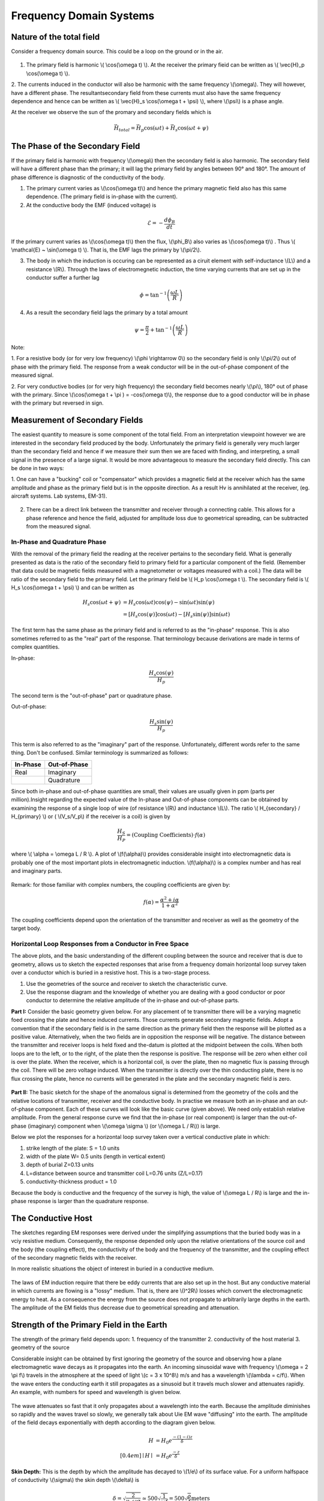 .. _electromagnetics_fk_domain_systems:

Frequency Domain Systems
************************

Nature of the total field
=========================

Consider a frequency domain source. This could be a loop on the ground or in the air.

.. figure:: ./images/Hp_Hs_schematic.jpg
	:align: center
	:scale: 100 %


1. The primary field is harmonic \\( \\cos(\\omega t) \\). At the receiver the primary fieid can be written as \\( \\vec{H}_p \\cos(\\omega t) \\).

2. The currents induced in the conductor will also be harmonic with the same frequency \\(\\omega\\).
They will however, have a different phase. The resultantsecondary field from these currents
must also have the same frequency dependence and hence can be written as \\( \\vec{H}_s \\cos(\\omega t + \\psi) \\), where \\(\\psi\\) is a phase angle.

At the receiver we observe the sun of the promary and secondary fields which is 

.. math::
		\vec{H}_{total} = \vec{H}_p \cos (\omega t) + \vec{H}_s \cos (\omega t + \psi)

The Phase of the Secondary Field
================================

If the primary field is harmonic with frequency \\(\\omega\\) then the secondary field is also harmonic.
The secondary field will have a different phase than the primary; it will lag the primary field by
angles between 90° and 180°. The amount of phase difference is diagnostic of the conductivity
of the body.

1. The primary current varies as \\(\\cos(\\omega t)\\) and hence the primary magnetic field also has this same dependence. (The primary field is in-phase with the current).

2. At the conductive body the EMF (induced voltage) is

.. math::
		\mathcal{E} = - \frac{d \phi_B}{dt}

If the primary current varies as \\(\\cos(\\omega t)\\)  then the flux, \\(\\phi_B\\) also varies as \\(\\cos(\\omega t)\\) . Thus \\( \\mathcal{E} ~ \\sin(\\omega t) \\). That is, the EMF lags the primary by \\(\\pi/2\\).

3. The body in which the induction is occuring can be represented as a ciruit element with self-inductance \\(L\\) and a resistance \\(R\\). Through the laws of electromegnetic induction, the time varying currents that are set up in the conductor suffer a further lag

.. math::
		\phi = \tan^{-1} \left( \frac{\omega L}{R} \right)

4. As a result the secondary field lags the primary by a total amount

.. math::
		\psi = \frac{\pi}{2} + \tan^{-1} \left( \frac{\omega L}{R} \right)

Note:

1. For a resistive body (or for very low frequency) \\(\\phi \\rightarrow 0\\) so the secondary field is only
\\(\\pi/2\\) out of phase with the primary field. The response from a weak conductor will be in the out-of-phase component of the measured signal.

2. For very conductive bodies (or for very high frequency) the secondary field becomes nearly \\(\\pi\\),
180° out of phase with the primary. Since \\(\\cos(\\omega t + \\pi ) = -\cos(\\omega t)\\), the response due to a good conductor will be in phase with the primary but reversed in sign. 

Measurement of Secondary Fields
===============================

The easiest quantity to measure is some component of the total field. From an interpretation
viewpoint however we are interested in the secondary field produced by the body. Unfortunately
the primary field is generally very much larger than the secondary field and hence if we measure
their sum then we are faced with finding, and interpreting, a small signal in the presence of a
large signal. It would be more advantageous to measure the secondary field directly. This can
be done in two ways:

1. One can have a "bucking" coil or "compensator" which provides a magnetic field at the
receiver which has the same amplitude and phase as the primary field but is in the opposite
direction. As a result Hv is annihilated at the receiver, (eg. aircraft systems. Lab systems,
EM-31).

.. figure:: ./images/bucking_coil.jpg
	:align: center
	:scale: 100 %

2. There can be a direct link between the transmitter and receiver through a connecting cable. This allows for a phase reference and hence the field, adjusted for amplitude loss due to geometrical spreading, can be subtracted from the measured signal.

In-Phase and Quadrature Phase
-----------------------------

With the removal of the primary field the reading at the receiver pertains to the secondary field. What is generally presented as data is the ratio of the secondary field to primary field for a particular component of the field. (Remember that data could be magnetic fields measured with a magnetometer or voltages measured with a coil.) The data will be ratio of the secondary field
to the primary field. Let the primary field be \\( H_p \\cos(\\omega t \\). The secondary field is \\( H_s \\cos(\\omega t + \\psi) \\) and can be written as

.. math::
		H_s \cos(\omega t + \psi) &= H_s { \cos(\omega t) \cos(\psi) - \sin(\omega t) \sin(\psi)   }\\
								  &= [H_s \cos(\psi)] \cos(\omega t)  - [H_s \sin(\psi)] \sin(\omega t)   

The first term has the same phase as the primary field and is referred to as the "in-phase" response. This is also sometimes referred to as the "real" part of the response. That terminology because derivations are made in terms of complex quantities.

In-phase:

.. math::
		\frac{H_s \cos(\psi)}{H_p}

The second term is the "out-of-phase" part or quadrature phase.

Out-of-phase:

.. math::
		\frac{H_s \sin(\psi)}{H_p}

This term is also referred to as the "imaginary" part of the response. Unfortunately, different words refer to the same thing. Don't be confused. Similar terminology is summarized as follows: 


+-----------------------+-----------------------+
|  **In-Phase**         | **Out-of-Phase**      |
+=======================+=======================+
|   Real                |    Imaginary          | 
+-----------------------+-----------------------+
|                       |    Quadrature         | 
+-----------------------+-----------------------+

Since both in-phase and out-of-phase quantities are small, their values are usually given in
ppm (parts per million).Insight regarding the expected value of the In-phase and Out-of-phase components can be
obtained by examining the response of a single loop of wire (of resistance \\(R\\) and inductance \\(L\\).
The ratio \\( H_{secondary} / H_{primary} \\) or ( \\(V_s/V_p\\) if the receiver is a coil) is given by

.. math::
	\frac{H_S}{H_P} = \text{(Coupling Coefficients)} \cdot f(\alpha)

where \\( \\alpha = \\omega L / R \\). A plot of \\(f(\\alpha)\\) provides considerable insight into electromagnetic data is probably one of the most important plots in electromagnetic induction. \\(f(\\alpha)\\) is a complex number and has real and imaginary parts. 

.. figure:: ./images/response_parameter_function.jpg
	:align: center
	:scale: 100 %

.. This plot needs to be revised

Remark: for those familiar with complex numbers, the coupling coefficients are given by:

.. math::
		f(\alpha) = \frac{\alpha^2 + i \alpha}{1 + \alpha^2}

The coupling coefficients depend upon the orientation of the transmitter and receiver as well as the geometry of the target body. 

Horizontal Loop Responses from a Conductor in Free Space
--------------------------------------------------------

The above plots, and the basic understanding of the different coupling between the source
and receiver that is due to geometry, allows us to sketch the expected responses that arise from
a frequency domain horizontal loop survey taken over a conductor which is buried in a resistive
host. This is a two-stage process.

1. Use the geometries of the source and receiver to sketch the characteristic curve.
2. Use the response diagram and the knowledge of whether you are dealing with a good conductor or poor conductor to determine the relative amplitude of the in-phase and out-of-phase parts.


**Part I:** Consider the basic geometry given below. For any placement of te transmitter there will be a varying magnetic foed crossing the plate and hence induced currents. Those currents generate secondary magnetic fields. Adopt a convention that if the secondary field is in (he same direction as the primary field then the response will be plotted as a positive value. Alternatively, when the two fields are in opposition the response will be negative. The distance between the transmitter and receiver loops is held fixed and the-datum is plotted at the midpoint between the coils. When both loops are to the left, or to the right, of the plate then the response is positive. The response will be zero when either coil is over the plate. When the receiver, which is a horizontal coil, is over the plate, then no magnetic flux is passing through the coil. There will be zero voltage induced. When the transmitter is directly over the thin conducting plate, there is no flux crossing the plate, hence no currents will be generated in the plate and the secondary magnetic field is zero. 


.. figure:: ./images/source_receiver_signal.jpg
	:align: center
	:scale: 100 %

**Part II:** The basic sketch for the shape of the anomalous signal is determined from the geometry
of the coils and the relative locations of transmitter, receiver and the conductive body. In practise
we measure both an in-phase and an out-of-phase component. Each of these curves will look
like the basic curve (given above). We need only establish relative amplitude. From the general
response curve we find that the in-phase (or real component) is larger than the out-of-phase
(imaginary) component when \\(\\omega \\sigma \\) (or \\(\\omega L / R\\)) is large.

Below we plot the responses for a horizontal loop survey taken over a vertical conductive
plate in which:

1.  strike length of the plate: S = 1.0 units
2.  width of the plate W= 0.5 units (length in vertical extent)
3.  depth of burial Z=0.13 units
4.  L=distance between source and transmitter coil L=0.76 units (Z/L=0.17)
5.  conductivity-thickness product = 1.0

Because the body is conductive and the frequency of the survey is high, the value of \\(\\omega L / R\\) is large and the in-phase response is larger than the quadrature response.

.. figure:: ./images/dipole_response.jpg
	:align: center
	:scale: 80 %

The Conductive Host
===================

The sketches regarding EM responses were derived under the simplifying assumptions that
the buried body was in a vciy resistive medium. Consequently, the response depended only upon
the relative orientations of the source coil and the body (the coupling effect), the conductivity of
the body and the frequency of the transmitter, and the coupling effect of the secondary magnetic
fields with the receiver.

In more realistic situations the object of interest in buried in a conductive medium.

.. figure:: ./images/buried_object.jpg
	:align: center
	:scale: 80 %

The laws of EM induction require that there be eddy currents that are also set up in the host.
But any conductive material in which currents are flowing is a "lossy" medium. That is, there
are \\(I^2R\\) losses which convert the electromagnetic energy to heat. As a consequence the energy
from the source does not propagate to arbitrarily large depths in the earth. The amplitude of the
EM fields thus decrease due to geometrical spreading and attenuation.

Strength of the Primary Field in the Earth
==========================================

The strength of the primary field depends upon:
1. frequency of the transmitter
2. conductivity of the host material
3. geometry of the source

Considerable insight can be obtained by first ignoring the geometry of the source and observing
how a plane electromagnetic wave decays as it propagates into the earth. An incoming sinusoidal
wave with frequency \\(\\omega = 2 \\pi f\\) travels in the atmosphere at the speed of light \\(c = 3 x 10^8\\) m/s and has a wavelength \\(\\lambda = c/f\\). When the wave enters the conducting earth it still propagates as a sinusoid but it travels much slower and attenuates rapidly. An example, with numbers for
speed and wavelength is given below.


.. figure:: ./images/EM_diffusion.jpg
	:align: center
	:scale: 80 %

The wave attenuates so fast that it only propagates about a wavelength into the earth. Because
the amplitude diminishes so rapidly and the waves travel so slowly, we generally talk about Uie
EM wave "diffusing" into the earth. The amplitude of the field decays exponentially with depth
according to the diagram given below.

.. figure:: ./images/field_decay.jpg
	:align: center
	:scale: 100 %

.. math::
		H  &= H_0 e^\frac{-(1-i)z}{\delta}\\[0.4em]
	   \mid H \mid &= H_0 e^\frac{-z}{\delta}

**Skin Depth:** This is the depth by which the amplitude has decayed to \\(1/e\\) of its surface value.
For a uniform halfspace of conductivity \\(\\sigma\\) the skin depth \\(\\delta\\) is

.. math::
		\delta = \sqrt{\frac{2}{\mu_0 \omega \sigma} } \simeq 500 \sqrt{\frac{1}{\omega f}} = 500 \sqrt{\frac{\rho}{f}} \text{meters}

Depth of Penetration
====================

A maximum depth of investigation is provided by the skin depth rule, however for controlled
source surveys we also need to take into account the source and receiver geometry. This generally
reduces the depth of penetration. A rule of thumb for loop-loop systems is that the depth of
penetration is about twice the separation of the source and receiver, but this is very approximate
and is easily violated. Also, a necessary condition for this to happen is that the source/receiver
separation \\(s << \\delta\\) (coil separation is less than the skin depth).

The justification for the above statement is based upon the following. Consider a homogenous halfspace on the surface of which is located a horizontal coplanar coil (HCP) system (e.g. EM31) or a vertical coplanar (VCP) system (EM34). Let the depth \\(z\\) in the earth be normalized by the coil spacing \\(s\\). (True depth in meters is \\(zs\\).) The time varying fields in the transmitting coils will induce eddy currents in the earth. For a homogeneous earth, these currents flow in horizontal planes. This is true even for the vertically oriented coils. It is possible to calculate the contribution to the secondary field as measured from the surface from any thin layer of thickness \\(dz\\) at some depth \\(z\\). Let \\(\\phi_V(z)\\) denote this contribution from the vertical magnetic dipole source and receiver. The subscript \\(V\\) denotes that the magnetic fields are vertical. A horisontal loop of current acts like a vertical magnetic dipole. A plot of this function is shown below:

.. figure:: ./images/vertical_dipole_response.jpg
	:align: center
	:scale: 100 %

	Relative response versus depth for vertical dipoles. \\(\\phi_V(z)\\) is the relative contribution to \\(H_s\\). from material in a thin layer dz located at (normalized) depth \\(z\\).

Note that the vertical magnetic dipole has zero sensitivity at the surface, has a maximum at
about \\(z = 0.4\\) and is substantially diminished by \\(z = 2.0\\). It is this type of diagram which says
that the maximum depth of investigation is limited to about twice the coil separation. This rule
of thumb however is valid only when the coil separation is much less than the skin depth.

The response function from the horizontal magnetic is very different. Let \\(\\phi_H (z)\\) denote
the relative contribution that arises from a horizontal magnetic dipole source and receiver. It
has a maximum at the surface, so it is sensitive to the conductivity there, and it decreases
monotonically with depth.

.. figure:: ./images/horizontal_dipole_response.jpg
	:align: center
	:scale: 100 %

We therefore notice how two coil configurations couple differently with the ground and have different sensitivities with respect to the conductivity structure.

Cumulative Response Functions
=============================

We often have a multi-layer earth (e.g. a thin resistive layer overlying a more conductive stratum, or vice versa) and we would like to estimate the thickness of the layer and the two conductivities. Cumulative response curves are useful for carrying out computations. Define

.. math::
		R_V (z) &= \int_{z}^{\infty} \phi_V (z) dz \\[0.8em]
		R_H (z) &= \int_{z}^{\infty} \phi_H (z) dz

to be the relative contribution to the secondary magnetic field obtained from all of the material
below a depth \\(z\\). The diagrams are plotted below:

.. figure:: ./images/cumulative_response.jpg
	:align: center
	:scale: 100 %

A depth of investigation might be defined as that depth below which only 25% of the signal arises. According to this rule the depth of investigation for the vertical dipole is about 2.0 s while the depth for the horizontal dipole is only half that amount.

Target Detectability
====================

If we are attempting to find a conducting target then the ability to see the target depends upon the coil orientation and coil separation. It must also take into account the fact that the:

1. primary field is attenuated before it reaches the target
2. the secondary fields are attenuated as they travel from the target to the receiver.

EM-31
=====

Loop-loop system mounted on a 4 meter boom. The transmitting coil operates at a frequency of 9.8 kHz and the receiving coil is located 3.66 meters from the transmitter. The instrument measures both the in-phase and quadrature fields. The in-phase component is diagnostic of high conductivity bodies (metal pipes, drums, etc.) and the quadrature component can be converted into an apparent conductivity which is read out in mS/m. Such readings arc valid only if the ground is laterally uniform on a scale length equal to the source-receiver separation and that \\(s << \\delta\\). The instrument and coils can be rotated by 90° so that loops are vertical. This provides data estimating the conductivities and thickness. The effective depth of exploration is about 6 meters for the vertical dipole mode and about 3 meters for the horizontal dipole mode. Data can be acquired with the device held at hip level or it can be put on the ground.

EM-34
=====

This uses two vertical or horizontal coplanar coils that are not attached to each other. The coils and analysis system are designed so that different coil separations operate at different frequencies:

1. 10 meters at 6.4 kHz
2. 20 meters at 1.6 kHz
3. 40 meters at 0.4 kHz

This allows greater penetration into the ground and hence is used to delineate vertical geologic anomalies and for groundwater exploration in fractured, faulted and weathered bedrock zones.

Apparent Conductivity from the Quadrature Component
===================================================

If the spacing \\(s\\) between the coils is much less than the skin depth, that is, \\(s << \\delta\\) then
the ratio of secondary to primary field is approximately

.. math::
		 \left| \frac{H_s}{H_p} \right| \simeq \frac{\omega \mu_0 \sigma s^2}{4}  

The response is purely imaginary or is found in the quadrature component. The constant conductivity which gives rise to the observed response can be found from the above formula. It is referred to as the apparent conductivity \\(\\sigma_a\\).

.. math::
		\sigma_a = \frac{4}{\omega \mu_0 \sigma s^2} \left| \frac{H_s}{H_p} \right| 

Further insight about the apparent conductivity is obtained by incorporating the response curves \\(\\phi_V(z)\\) and \\(\\phi_H(z)\\). We have

.. math::
		\sigma_a &= \int_{0}^{\infty} \phi_V (z) \sigma (z) dz \\[0.8em]
		\sigma_a &= \int_{0}^{\infty} \phi_H (z) \sigma (z) dz

respectively for the vertical and horizontal dipoles.

Multilayer Karth Structures
===========================

Under the assumption that \\( s << \\delta \\)  then the above formulae can be used to predict the
apparent conductivity from a multilayered earth, or to used measured apparent conductivities to
estimate the individual layer thickness and conductivities. For instance if we coplanar coils on
the earth's surface given below

.. figure:: ./images/coplanar_coils.jpg
	:align: center
	:scale: 100 %

The apparent conductivity would be

.. math::
		\sigma_a &= \int_{0}^{h} \sigma_1 \phi_V (z) dz	+ \int_{h}^{\infty} \sigma_2  \phi_H (z) dz \\[0.8em]
				 &= \sigma_1 (1-R_V(h)) + \sigma_2 R_V(h)	

Either the curves shown previously or the following formulae are therefore useful:

.. math::
		\phi_V (z) &= \frac{4z}{(4z^2 + 1)^{3/2}} \\[0.8em]
		\phi_H (z) &= 2- \frac{4z}{(4z^2 + 1)^{1/2}} \\[0.8em]	
		       R_V &= \frac{1}{(4z^2 + 1)^{1/2} }\\[0.8em]
		       R_H &=  (4z^2 + 1)^{1/2} - 2z \\[0.8em]	


